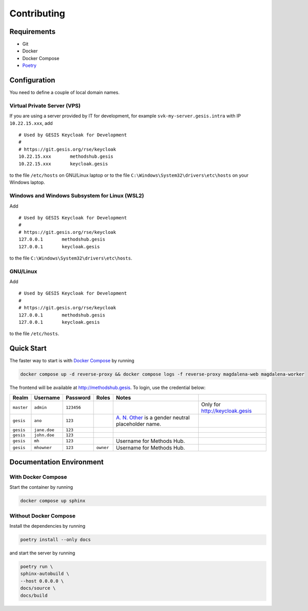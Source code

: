 .. SPDX-FileCopyrightText: 2023 - 2024 GESIS - Leibniz-Institut für Sozialwissenschaften
.. SPDX-FileContributor: Raniere Gaia Costa da Silva <Raniere.CostadaSilva@gesis.org>
..
.. SPDX-License-Identifier: AGPL-3.0-or-later

Contributing
============

Requirements
------------

-  Git
-  Docker
-  Docker Compose
-  `Poetry <https://python-poetry.org/>`_

Configuration
-------------

You need to define a couple of local domain names.

Virtual Private Server (VPS)
^^^^^^^^^^^^^^^^^^^^^^^^^^^^

If you are using a server provided by IT for development, for example
``svk-my-server.gesis.intra`` with IP ``10.22.15.xxx``, add

::

   # Used by GESIS Keycloak for Development
   #
   # https://git.gesis.org/rse/keycloak
   10.22.15.xxx       methodshub.gesis
   10.22.15.xxx       keycloak.gesis

to the file ``/etc/hosts`` on GNU/Linux laptop or to the file
``C:\Windows\System32\drivers\etc\hosts`` on your Windows laptop.

Windows and Windows Subsystem for Linux (WSL2)
^^^^^^^^^^^^^^^^^^^^^^^^^^^^^^^^^^^^^^^^^^^^^^

Add

::

   # Used by GESIS Keycloak for Development
   #
   # https://git.gesis.org/rse/keycloak
   127.0.0.1       methodshub.gesis
   127.0.0.1       keycloak.gesis

to the file ``C:\Windows\System32\drivers\etc\hosts``.

GNU/Linux
^^^^^^^^^

Add

::

   # Used by GESIS Keycloak for Development
   #
   # https://git.gesis.org/rse/keycloak
   127.0.0.1       methodshub.gesis
   127.0.0.1       keycloak.gesis

to the file ``/etc/hosts``.

Quick Start
-----------

The faster way to start is with `Docker
Compose <https://docs.docker.com/compose/>`__ by running

.. code:: bash

   docker compose up -d reverse-proxy && docker compose logs -f reverse-proxy magdalena-web magdalena-worker

The frontend will be available at http://methodshub.gesis. To login, use the credential below:

+------------+--------------+------------+-----------+---------------------------------------------------------------------------------------------------+--------------------------------+
| Realm      | Username     | Password   | Roles     | Notes                                                                                             |                                |
+============+==============+============+===========+===================================================================================================+================================+
| ``master`` | ``admin``    | ``123456`` |           |                                                                                                   | Only for http://keycloak.gesis |
+------------+--------------+------------+-----------+---------------------------------------------------------------------------------------------------+--------------------------------+
| ``gesis``  | ``ano``      | ``123``    |           | `A. N. Other <https://en.wikipedia.org/wiki/A._N._Other>`__ is a gender neutral placeholder name. |                                |
+------------+--------------+------------+-----------+---------------------------------------------------------------------------------------------------+--------------------------------+
| ``gesis``  | ``jane.doe`` | ``123``    |           |                                                                                                   |                                |
+------------+--------------+------------+-----------+---------------------------------------------------------------------------------------------------+--------------------------------+
| ``gesis``  | ``john.doe`` | ``123``    |           |                                                                                                   |                                |
+------------+--------------+------------+-----------+---------------------------------------------------------------------------------------------------+--------------------------------+
| ``gesis``  | ``mh``       | ``123``    |           | Username for Methods Hub.                                                                         |                                |
+------------+--------------+------------+-----------+---------------------------------------------------------------------------------------------------+--------------------------------+
| ``gesis``  | ``mhowner``  | ``123``    | ``owner`` | Username for Methods Hub.                                                                         |                                |
+------------+--------------+------------+-----------+---------------------------------------------------------------------------------------------------+--------------------------------+

Documentation Environment
-------------------------

With Docker Compose
^^^^^^^^^^^^^^^^^^^

Start the container by running

.. code:: bash

    docker compose up sphinx

Without Docker Compose
^^^^^^^^^^^^^^^^^^^^^^

Install the dependencies by running

.. code:: bash

    poetry install --only docs

and start the server by running

.. code:: bash

    poetry run \
    sphinx-autobuild \
    --host 0.0.0.0 \
    docs/source \
    docs/build
